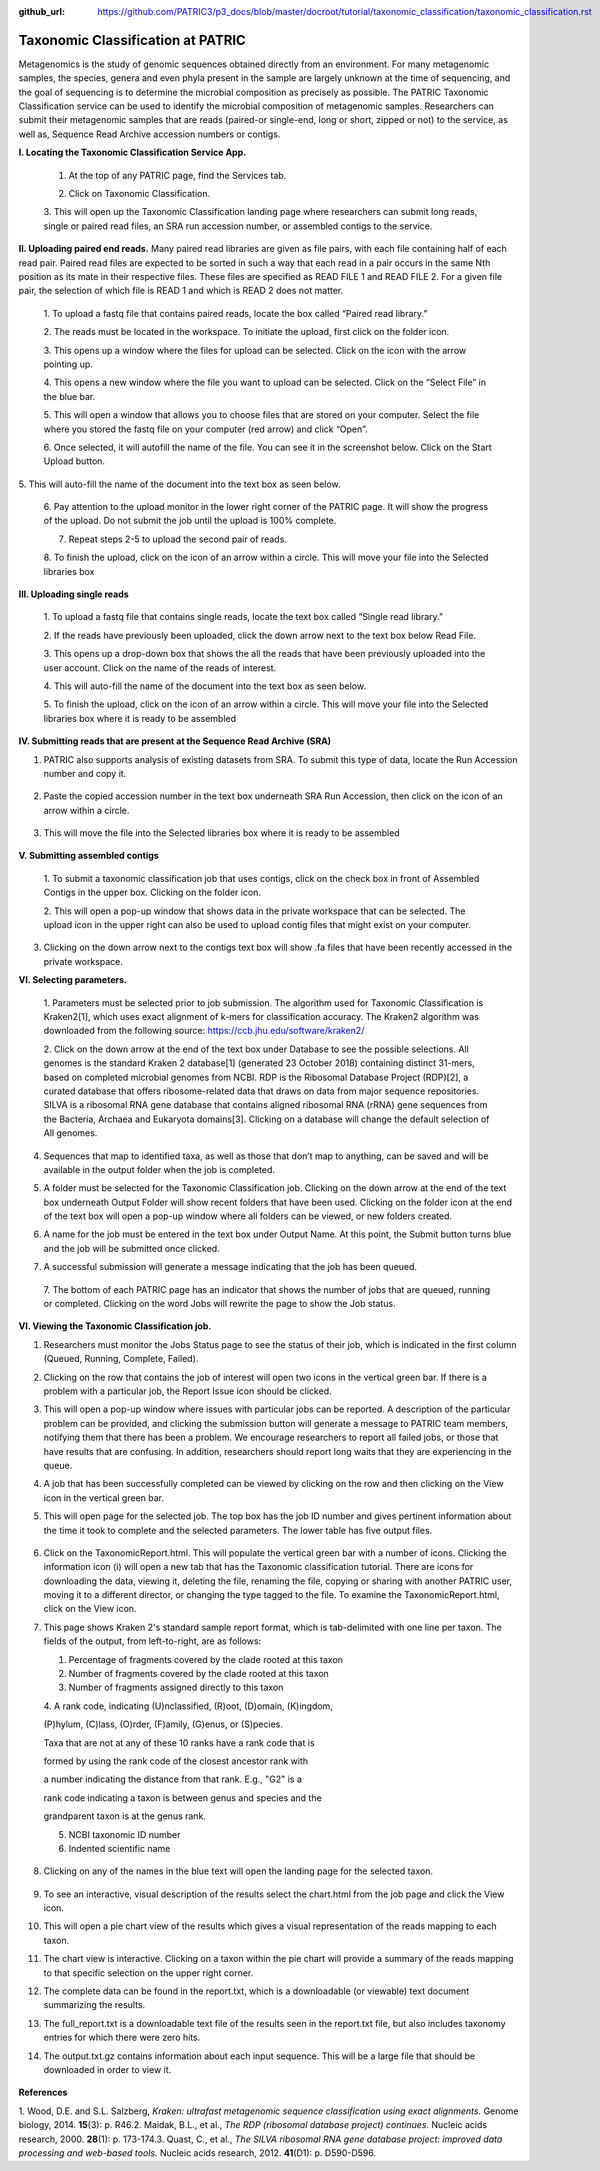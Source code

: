 :github_url: https://github.com/PATRIC3/p3_docs/blob/master/docroot/tutorial/taxonomic_classification/taxonomic_classification.rst

===================================
Taxonomic Classification at PATRIC
===================================

Metagenomics is the study of genomic sequences obtained directly from an
environment. For many metagenomic samples, the species, genera and even
phyla present in the sample are largely unknown at the time of
sequencing, and the goal of sequencing is to determine the microbial
composition as precisely as possible. The PATRIC Taxonomic
Classification service can be used to identify the microbial composition
of metagenomic samples. Researchers can submit their metagenomic samples
that are reads (paired-or single-end, long or short, zipped or not) to
the service, as well as, Sequence Read Archive accession numbers or
contigs.

**I. Locating the Taxonomic Classification Service App.**

   1. At the top of any PATRIC page, find the Services tab.

   |image0|

   2. Click on Taxonomic Classification.

   |image1|

   3. This will open up the Taxonomic Classification landing page where
   researchers can submit long reads, single or paired read files, an
   SRA run accession number, or assembled contigs to the service.

   |image2|

**II. Uploading paired end reads.** Many paired read libraries are given
as file pairs, with each file containing half of each read pair. Paired
read files are expected to be sorted in such a way that each read in a
pair occurs in the same Nth position as its mate in their respective
files. These files are specified as READ FILE 1 and READ FILE 2. For a
given file pair, the selection of which file is READ 1 and which is READ
2 does not matter.

   1. To upload a fastq file that contains paired reads, locate the box
   called “Paired read library.”

   |image3|

   2. The reads must be located in the workspace. To initiate the
   upload, first click on the folder icon.

   |image4|

   3. This opens up a window where the files for upload can be selected.
   Click on the icon with the arrow pointing up.

   |image5|

   4. This opens a new window where the file you want to upload can be
   selected. Click on the “Select File” in the blue bar.

   |image6|

   5. This will open a window that allows you to choose files that are
   stored on your computer. Select the file where you stored the fastq
   file on your computer (red arrow) and click “Open”.

   |image7|

   6. Once selected, it will autofill the name of the file. You can see
   it in the screenshot below. Click on the Start Upload button.

   |image8|

5. This will auto-fill the name of the document into the text box as
seen below.

   |image9|

   6. Pay attention to the upload monitor in the lower right corner of
   the PATRIC page. It will show the progress of the upload. Do not
   submit the job until the upload is 100% complete.

   |image10|

   7. Repeat steps 2-5 to upload the second pair of reads.

   |image11|

   8. To finish the upload, click on the icon of an arrow within a
   circle. This will move your file into the Selected libraries box
   |image12|

**III. Uploading single reads**

   1. To upload a fastq file that contains single reads, locate the text
   box called “Single read library.”

   |image13|

   2. If the reads have previously been uploaded, click the down arrow
   next to the text box below Read File.

   |image14|

   3. This opens up a drop-down box that shows the all the reads that
   have been previously uploaded into the user account. Click on the
   name of the reads of interest.

   |image15|

   4. This will auto-fill the name of the document into the text box as
   seen below.

   |image16|

   5. To finish the upload, click on the icon of an arrow within a
   circle. This will move your file into the Selected libraries box
   where it is ready to be assembled

   |image17|

**IV. Submitting reads that are present at the Sequence Read Archive
(SRA)**

1. PATRIC also supports analysis of existing datasets from SRA. To
   submit this type of data, locate the Run Accession number and copy
   it.

..

   |image18|

2. Paste the copied accession number in the text box underneath SRA Run
   Accession, then click on the icon of an arrow within a circle.

..

   |image19|

3. This will move the file into the Selected libraries box where it is
   ready to be assembled

..

   |image20|

**V. Submitting assembled contigs**

   1. To submit a taxonomic classification job that uses contigs, click
   on the check box in front of Assembled Contigs in the upper box.
   Clicking on the folder icon.

   |image21|

   2. This will open a pop-up window that shows data in the private
   workspace that can be selected. The upload icon in the upper right
   can also be used to upload contig files that might exist on your
   computer.

   |image22|

3. Clicking on the down arrow next to the contigs text box will show .fa
   files that have been recently accessed in the private workspace.

   |image23|

**VI. Selecting parameters.**

   1. Parameters must be selected prior to job submission. The algorithm
   used for Taxonomic Classification is Kraken2[1], which uses exact
   alignment of k-mers for classification accuracy. The Kraken2
   algorithm was downloaded from the following source:
   https://ccb.jhu.edu/software/kraken2/

   |image24|

   2. Click on the down arrow at the end of the text box under Database
   to see the possible selections. All genomes is the standard Kraken 2
   database[1] (generated 23 October 2018) containing distinct 31-mers,
   based on completed microbial genomes from NCBI. RDP is the Ribosomal
   Database Project (RDP)[2], a curated database that offers
   ribosome-related data that draws on data from major sequence
   repositories. SILVA is a ribosomal RNA gene database that contains
   aligned ribosomal RNA (rRNA) gene sequences from the Bacteria,
   Archaea and Eukaryota domains[3]. Clicking on a database will change
   the default selection of All genomes.

   |image25|

4. Sequences that map to identified taxa, as well as those that don’t
   map to anything, can be saved and will be available in the output
   folder when the job is completed.

   |image26|

5. A folder must be selected for the Taxonomic Classification job.
   Clicking on the down arrow at the end of the text box underneath
   Output Folder will show recent folders that have been used. Clicking
   on the folder icon at the end of the text box will open a pop-up
   window where all folders can be viewed, or new folders created.

   |image27|

6. A name for the job must be entered in the text box under Output Name.
   At this point, the Submit button turns blue and the job will be
   submitted once clicked.

   |image28|

7. A successful submission will generate a message indicating that the
   job has been queued.

..

   |image29|

   7. The bottom of each PATRIC page has an indicator that shows the
   number of jobs that are queued, running or completed. Clicking on the
   word Jobs will rewrite the page to show the Job status.

   |image30|

**VI. Viewing the Taxonomic Classification job.**

1. Researchers must monitor the Jobs Status page to see the status of
   their job, which is indicated in the first column (Queued, Running,
   Complete, Failed).

   |image31|

2. Clicking on the row that contains the job of interest will open two
   icons in the vertical green bar. If there is a problem with a
   particular job, the Report Issue icon should be clicked.

   |image32|

3. This will open a pop-up window where issues with particular jobs can
   be reported. A description of the particular problem can be provided,
   and clicking the submission button will generate a message to PATRIC
   team members, notifying them that there has been a problem. We
   encourage researchers to report all failed jobs, or those that have
   results that are confusing. In addition, researchers should report
   long waits that they are experiencing in the queue.

   |image33|

4. A job that has been successfully completed can be viewed by clicking
   on the row and then clicking on the View icon in the vertical green
   bar.

   |image34|

5. This will open page for the selected job. The top box has the job ID
   number and gives pertinent information about the time it took to
   complete and the selected parameters. The lower table has five output
   files.

..

   |image35|

6. Click on the TaxonomicReport.html. This will populate the vertical
   green bar with a number of icons. Clicking the information icon (i)
   will open a new tab that has the Taxonomic classification tutorial.
   There are icons for downloading the data, viewing it, deleting the
   file, renaming the file, copying or sharing with another PATRIC user,
   moving it to a different director, or changing the type tagged to the
   file. To examine the TaxonomicReport.html, click on the View
   icon.\ |image36|

7. This page shows Kraken 2's standard sample report format, which is
   tab-delimited with one line per taxon. The fields of the output, from
   left-to-right, are as follows:

   1. Percentage of fragments covered by the clade rooted at this taxon

   2. Number of fragments covered by the clade rooted at this taxon

   3. Number of fragments assigned directly to this taxon

   4. A rank code, indicating (U)nclassified, (R)oot, (D)omain,
   (K)ingdom,

   (P)hylum, (C)lass, (O)rder, (F)amily, (G)enus, or (S)pecies.

   Taxa that are not at any of these 10 ranks have a rank code that is

   formed by using the rank code of the closest ancestor rank with

   a number indicating the distance from that rank. E.g., "G2" is a

   rank code indicating a taxon is between genus and species and the

   grandparent taxon is at the genus rank.

   5. NCBI taxonomic ID number

   6. Indented scientific name

..

   |image37|

8. Clicking on any of the names in the blue text will open the landing
   page for the selected taxon.

..

   |image38|

9.  To see an interactive, visual description of the results select the
    chart.html from the job page and click the View icon.

    |image39|

10. This will open a pie chart view of the results which gives a visual
    representation of the reads mapping to each taxon. |image40|

11. The chart view is interactive. Clicking on a taxon within the pie
    chart will provide a summary of the reads mapping to that specific
    selection on the upper right corner.

    |image41|

12. The complete data can be found in the report.txt, which is a
    downloadable (or viewable) text document summarizing the results.

    |image42|

13. The full_report.txt is a downloadable text file of the results seen
    in the report.txt file, but also includes taxonomy entries for which
    there were zero hits.

    |image43|

14. The output.txt.gz contains information about each input sequence.
    This will be a large file that should be downloaded in order to view
    it.

..

   |image44|

**References**

1. Wood, D.E. and S.L. Salzberg, *Kraken: ultrafast metagenomic sequence
classification using exact alignments.* Genome biology, 2014.
**15**\ (3): p. R46.2. Maidak, B.L., et al., *The RDP (ribosomal
database project) continues.* Nucleic acids research, 2000. **28**\ (1):
p. 173-174.3. Quast, C., et al., *The SILVA ribosomal RNA gene database
project: improved data processing and web-based tools.* Nucleic acids
research, 2012. **41**\ (D1): p. D590-D596.

.. |image0| image:: media/image1.emf
   :width: 5.47222in
   :height: 0.54607in
.. |image1| image:: media/image2.png
   :width: 5.62222in
   :height: 1.84104in
.. |image2| image:: media/image3.png
   :width: 5.11111in
   :height: 5.51793in
.. |image3| image:: media/image4.png
   :width: 4.40278in
   :height: 3.15278in
.. |image4| image:: media/image5.png
   :width: 6.5in
   :height: 2.41875in
.. |image5| image:: media/image6.png
   :width: 5.34722in
   :height: 1.70357in
.. |image6| image:: media/image7.png
   :width: 6.09722in
   :height: 3.86418in
.. |image7| image:: media/image8.png
   :width: 6.5in
   :height: 2.79722in
.. |image8| image:: media/image9.png
   :width: 6.5in
   :height: 4.27014in
.. |image9| image:: media/image10.png
   :width: 5.43056in
   :height: 1.88889in
.. |image10| image:: media/image11.png
   :width: 5.63889in
   :height: 1.58142in
.. |image11| image:: media/image12.png
   :width: 5.63889in
   :height: 2.0694in
.. |image12| image:: media/image13.png
   :width: 5.36111in
   :height: 2.18053in
.. |image13| image:: media/image14.png
   :width: 2.93056in
   :height: 2.0714in
.. |image14| image:: media/image15.png
   :width: 2.65278in
   :height: 1.78932in
.. |image15| image:: media/image16.emf
   :width: 3.42in
   :height: 1.52in
.. |image16| image:: media/image17.png
   :width: 2.77778in
   :height: 1.88467in
.. |image17| image:: media/image18.png
   :width: 4.59722in
   :height: 1.62769in
.. |image18| image:: media/image19.png
   :width: 4.60926in
   :height: 3.40278in
.. |image19| image:: media/image20.png
   :width: 4.125in
   :height: 2.67708in
.. |image20| image:: media/image21.png
   :width: 5.75221in
   :height: 2.01389in
.. |image21| image:: media/image22.png
   :width: 4.36549in
   :height: 2.125in
.. |image22| image:: media/image23.png
   :width: 5.41917in
   :height: 3.76389in
.. |image23| image:: media/image24.png
   :width: 5.31969in
   :height: 2.88889in
.. |image24| image:: media/image25.png
   :width: 4.35409in
   :height: 3.54167in
.. |image25| image:: media/image26.png
   :width: 4.73611in
   :height: 3.86111in
.. |image26| image:: media/image27.png
   :width: 4.65in
   :height: 3.875in
.. |image27| image:: media/image28.png
   :width: 4.13889in
   :height: 3.37771in
.. |image28| image:: media/image29.png
   :width: 4.55556in
   :height: 3.56944in
.. |image29| image:: media/image30.png
   :width: 6.31641in
   :height: 0.68056in
.. |image30| image:: media/image31.png
   :width: 4.77102in
   :height: 1.70833in
.. |image31| image:: media/image32.png
   :width: 6.16406in
   :height: 2.77778in
.. |image32| image:: media/image33.png
   :width: 6.5in
   :height: 1.54514in
.. |image33| image:: media/image34.png
   :width: 5.64353in
   :height: 3.94444in
.. |image34| image:: media/image35.png
   :width: 6.5in
   :height: 1.28333in
.. |image35| image:: media/image36.png
   :width: 6.37954in
   :height: 2.61111in
.. |image36| image:: media/image37.png
   :width: 6.18326in
   :height: 2.83333in
.. |image37| image:: media/image38.png
   :width: 5.47285in
   :height: 2.875in
.. |image38| image:: media/image39.png
   :width: 6.00093in
   :height: 4.125in
.. |image39| image:: media/image40.png
   :width: 6.15446in
   :height: 2.48611in
.. |image40| image:: media/image41.png
   :width: 5.66667in
   :height: 2.74918in
.. |image41| image:: media/image42.png
   :width: 5.86787in
   :height: 3.05556in
.. |image42| image:: media/image43.png
   :width: 6.5in
   :height: 2.49861in
.. |image43| image:: media/image44.png
   :width: 6.5in
   :height: 2.53472in
.. |image44| image:: media/image45.png
   :width: 6.5in
   :height: 2.29028in

